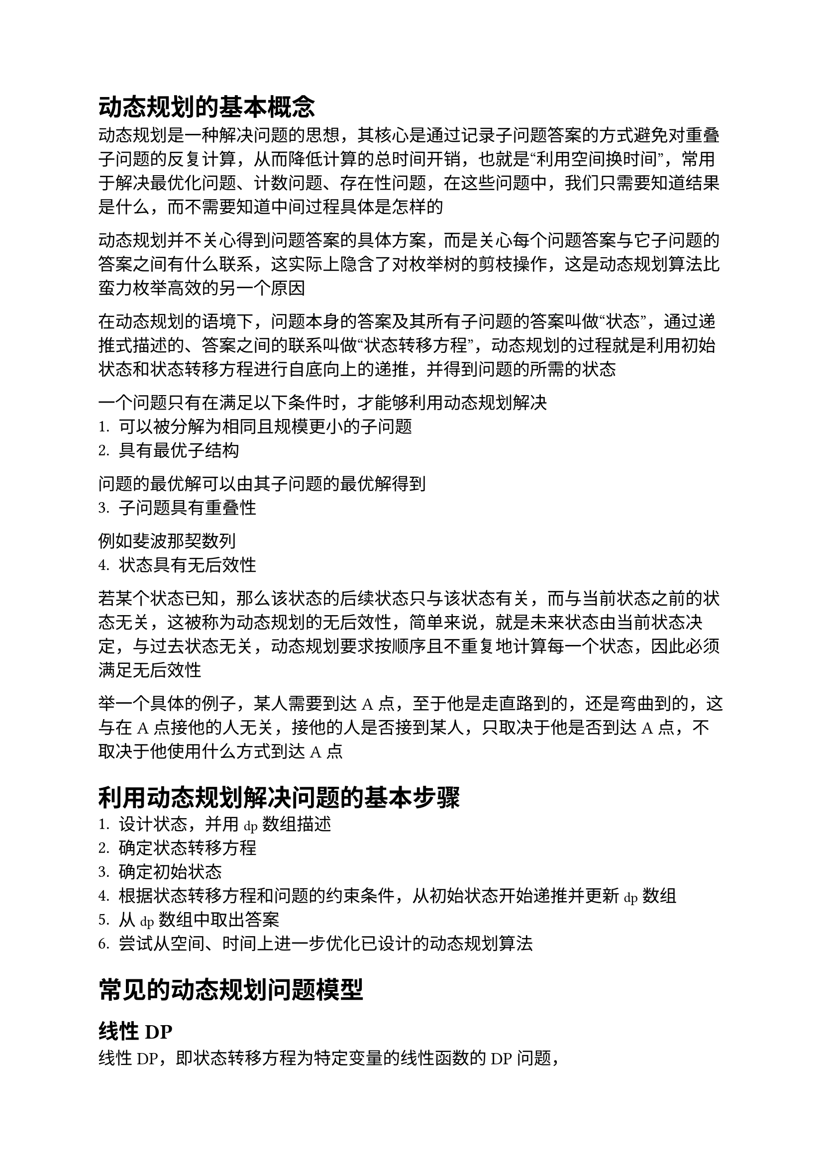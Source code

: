 #set text(font: ("Linux Libertine", "Noto Sans SC"), size: 12.5pt)

#show raw: set text(font: ("Fira Code", "Noto Sans SC"), features: (calt: 0), lang: "cpp")


#show raw.where(block: false, lang: "cpp"): box.with(
  fill: luma(240),
  inset: (x: 2pt, y: 0pt),
  outset: (y: 3pt),
  radius: 2pt
)

// #show heading.where(): set heading(numbering: "1.")

#let spacing = h(0.25em, weak: true)
#show math.equation.where(block: false): it => spacing + it + spacing

= 动态规划的基本概念
动态规划是一种解决问题的思想，其核心是通过记录子问题答案的方式避免对重叠子问题的反复计算，从而降低计算的总时间开销，也就是“利用空间换时间”，常用于解决最优化问题、计数问题、存在性问题，在这些问题中，我们只需要知道结果是什么，而不需要知道中间过程具体是怎样的

动态规划并不关心得到问题答案的具体方案，而是关心每个问题答案与它子问题的答案之间有什么联系，这实际上隐含了对枚举树的剪枝操作，这是动态规划算法比蛮力枚举高效的另一个原因

在动态规划的语境下，问题本身的答案及其所有子问题的答案叫做“状态”，通过递推式描述的、答案之间的联系叫做“状态转移方程”，动态规划的过程就是利用初始状态和状态转移方程进行自底向上的递推，并得到问题的所需的状态

一个问题只有在满足以下条件时，才能够利用动态规划解决
1. 可以被分解为相同且规模更小的子问题
2. 具有最优子结构
问题的最优解可以由其子问题的最优解得到
3. 子问题具有重叠性
例如斐波那契数列
4. 状态具有无后效性
若某个状态已知，那么该状态的后续状态只与该状态有关，而与当前状态之前的状态无关，这被称为动态规划的无后效性，简单来说，就是未来状态由当前状态决定，与过去状态无关，动态规划要求按顺序且不重复地计算每一个状态，因此必须满足无后效性

举一个具体的例子，某人需要到达A点，至于他是走直路到的，还是弯曲到的，这与在A点接他的人无关，接他的人是否接到某人，只取决于他是否到达A点，不取决于他使用什么方式到达A点
= 利用动态规划解决问题的基本步骤
1. 设计状态，并用`dp`数组描述
2. 确定状态转移方程
3. 确定初始状态
4. 根据状态转移方程和问题的约束条件，从初始状态开始递推并更新`dp`数组
5. 从`dp`数组中取出答案
6. 尝试从空间、时间上进一步优化已设计的动态规划算法
= 常见的动态规划问题模型
== 线性DP
线性DP，即状态转移方程为特定变量的线性函数的DP问题，
=== 一维线性DP
=== 爬楼梯
=== 最长上升子序列 (LIS)

=== 最长公共子序列 (LCS)

=== 背包DP
=== 0-1背包问题
==== 问题描述
有$n$种物品，每种物品都有自己的重量$w$和价值$v$，且数量只有$1$个，用一个负重限制为$m$的背包装载物品，问能取得的价值最大为多少？
==== 状态分析
令`dp[i][j]`表示的状态为：对前```cpp i```个物品，使用```cpp j```个单位的背包负重，能取得的最大价值

对于第```cpp i```个物品来说，前`i - 1`个物品已经考虑完毕，此时有装与不装两种选择，如果不装，那么使用的背包负重在考虑第```cpp i```个物品前后并未改变，均为`j`，且背包中物品的最大价值相比只考虑前`i - 1`个物品时也没有改变，因此状态转移方程为`dp[i][j] = dp[i - 1][j]`；如果装，那么在考虑第`i`个物品后，使用的背包负重`j`中包含了第`i`个物品的重量```cpp w[i]```，考虑之前使用的背包负重应为`j - w[i]`，最大价值相比考虑之前增加了第`i`个物品的价值`v[i]`，因此状态转移方程为`dp[i][j] = dp[i - 1][j - w[i]] + v[i]`，显然，若当前背包空间`j < w[i]`，则无法选择装物品`i`

综上所述，该问题的状态转移方程为
```cpp 
dp[i][j] = j < w[i] ? dp[i - 1][j]
    : std::max(dp[i - 1][j], dp[i - 1][j - w[i]] + v[i])
```
==== 边界条件分析
若背包负重为$0$，则显然最大价值为$0$，即`dp[i][0] = 0`；若不选任何物品，则最大价值也为$0$，即`dp[0][j] = 0`
==== 0-1背包问题的优化

=== 完全背包问题
==== 问题描述
在0-1背包问题的基础上，将每种物品数量改为无限个
